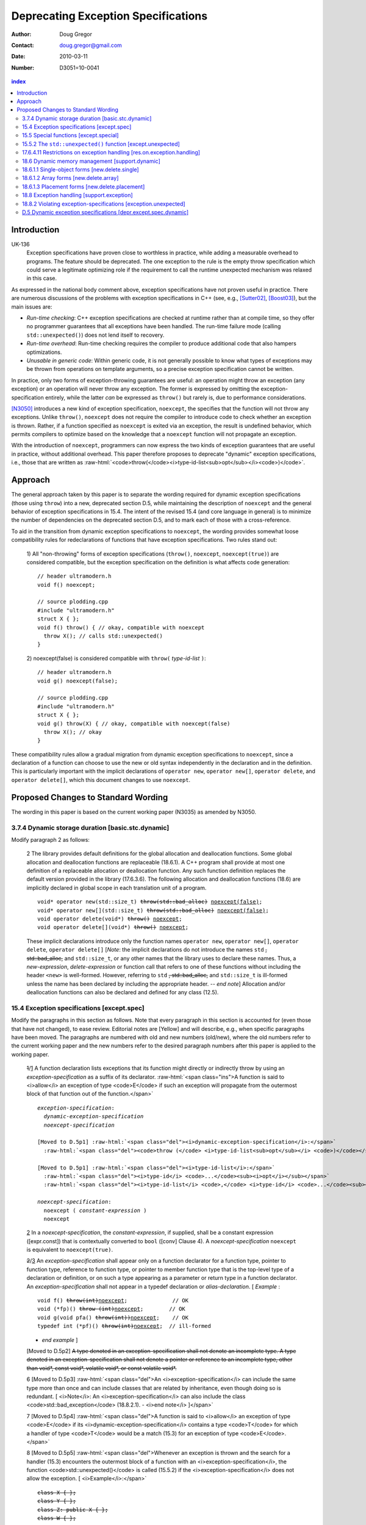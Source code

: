 ======================================
 Deprecating Exception Specifications
======================================

:Author: Doug Gregor
:Contact: doug.gregor@gmail.com
:date: 2010-03-11

:Number: D3051=10-0041

.. build HTML with:

   rst2html.py --footnote-references=superscript \
     --stylesheet-path=./rst.css --embed-stylesheet throwing-move.rst \
     N3051.html

.. contents:: index

.. role:: sub

.. role:: ins

.. role:: del

.. role:: ed

.. role:: insc(ins)
   :class: ins code

.. role:: delc(del)
   :class: ins code

.. role:: raw-html(raw)
   :format: html

Introduction
************

UK-136
  Exception specifications have proven close to worthless in practice, while adding a measurable overhead to programs. The feature should be deprecated. The one exception to the rule is the empty throw specification which could serve a legitimate optimizing role if the requirement to call the runtime unexpected mechanism was relaxed in this case.

As expressed in the national body comment above, exception
specifications have not proven useful in practice. There are numerous
discussions of the problems with exception specifications in C++ (see,
e.g., [Sutter02]_, [Boost03]_), but the main issues are:

* *Run-time checking*: C++ exception specifications are checked at runtime
  rather than at compile time, so they offer no programmer guarantees
  that all exceptions have been handled. The run-time failure mode
  (calling ``std::unexpected()``) does not lend itself to recovery.
* *Run-time overhead*: Run-time checking requires the compiler to
  produce additional code that also hampers optimizations. 
* *Unusable in generic code*: Within generic code, it is not generally
  possible to know what types of exceptions may be thrown from
  operations on template arguments, so a precise exception
  specification cannot be written.

In practice, only two forms of exception-throwing guarantees are
useful: an operation might throw an exception (any exception) or an
operation will never throw any exception. The former is expressed by
omitting the exception-specification entirely, while the latter *can* be
expressed as ``throw()`` but rarely is, due to performance
considerations.

[N3050]_ introduces a new kind of exception specification, ``noexcept``,
the specifies that the function will not throw any exceptions. Unlike
``throw()``, ``noexcept`` does not require the compiler to introduce
code to check whether an exception is thrown. Rather, if a function
specified as ``noexcept`` is exited via an exception, the result is
undefined behavior, which permits compilers to optimize based on the
knowledge that a ``noexcept`` function will not propagate an
exception.

With the introduction of ``noexcept``, programmers can now express the
two kinds of exception guarantees that are useful in practice, without
additional overhead. This paper therefore proposes to deprecate
"dynamic" exception specifications, i.e., those that are written as 
:raw-html:`<code>throw(</code><i>type-id-list<sub>opt</sub></i><code>)</code>`.

Approach
********

The general approach taken by this paper is to separate the wording
required for dynamic exception specifications (those using ``throw``)
into a new, deprecated section D.5, while maintaining the description
of ``noexcept`` and the general behavior of exception
specifications in 15.4. The intent of the revised 15.4 (and core
language in general) is to minimize the number of dependencies on
the deprecated section D.5, and to mark each of those with a
cross-reference.

To aid in the transition from dynamic exception specifications to
``noexcept``, the wording provides somewhat loose compatibility rules
for redeclarations of functions that have exception
specifications. Two rules stand out:

  1) All "non-throwing" forms of exception specifications
  (``throw()``, ``noexcept``, ``noexcept(true)``) are considered
  compatible, but the exception specification on the definition is
  what affects code generation:

  .. parsed-literal::

    // header ultramodern.h
    void f() noexcept;
    
    // source plodding.cpp
    #include "ultramodern.h"
    struct X { };
    void f() throw() { // okay, compatible with noexcept
      throw X(); // calls std::unexpected()
    }


  2) noexcept(false) is considered compatible with ``throw(``
  *type-id-list* ``)``:
  
  .. parsed-literal::

    // header ultramodern.h
    void g() noexcept(false);

    // source plodding.cpp
    #include "ultramodern.h"
    struct X { };
    void g() throw(X) { // okay, compatible with noexcept(false)
      throw X(); // okay
    }

These compatibility rules allow a gradual migration from dynamic
exception specifications to ``noexcept``, since a declaration of a
function can choose to use the new or old syntax independently in the
declaration and in the definition. This is particularly important with
the implicit declarations of ``operator new``, ``operator new[]``,
``operator delete``, and ``operator delete[]``, which this document
changes to use ``noexcept``. 

Proposed Changes to Standard Wording
************************************

The wording in this paper is based on the current working paper
(N3035) as amended by N3050.

3.7.4 Dynamic storage duration [basic.stc.dynamic]
~~~~~~~~~~~~~~~~~~~~~~~~~~~~~~~~~~~~~~~~~~~~~~~~~~

Modify paragraph 2 as follows:

  2 The library provides default definitions for the global allocation
  and deallocation functions. Some global allocation and deallocation
  functions are replaceable (18.6.1). A C++ program shall provide at
  most one definition of a replaceable allocation or deallocation
  function. Any such function definition replaces the default version
  provided in the library (17.6.3.6). The following allocation and
  deallocation functions (18.6) are implicitly declared in global
  scope in each translation unit of a program.

  .. parsed-literal::

    void* operator new(std::size_t) :del:`throw(std::bad_alloc)` :ins:`noexcept(false)`;
    void* operator new[](std::size_t) :del:`throw(std::bad_alloc)` :ins:`noexcept(false)`;
    void operator delete(void*) :del:`throw()` :ins:`noexcept`;
    void operator delete[](void*) :del:`throw()` :ins:`noexcept`;

  These implicit declarations introduce only the function names
  ``operator new``, ``operator new[]``, ``operator delete``, 
  ``operator delete[]`` [*Note*: the implicit declarations do not
  introduce the names ``std`` :del:`, std::bad_alloc,` and
  ``std::size_t``, or any other names that the
  library uses to declare these names. Thus, a *new-expression*,
  *delete-expression* or function call that refers to one of these
  functions without including the header ``<new>`` is
  well-formed. However, referring to ``std`` :del:`, std::bad_alloc,` and
  ``std::size_t`` is ill-formed unless the name has been declared by
  including the appropriate header. -- *end note*] Allocation and/or
  deallocation functions can also be declared and defined for any
  class (12.5).

15.4 Exception specifications [except.spec]
~~~~~~~~~~~~~~~~~~~~~~~~~~~~~~~~~~~~~~~~~~~

Modify the paragraphs in this section as follows. Note that every
paragraph in this section is accounted for (even those that have not
changed), to ease review. Editorial notes are :ed:`[Yellow]` and will
describe, e.g., when specific paragraphs have been moved. The
paragraphs are numbered with old and new numbers (old/new), where the
old numbers refer to the current working paper and the new numbers
refer to the desired paragraph numbers after this paper is applied to
the working paper.

  :del:`1`/:ins:`1` A function declaration lists exceptions that its function might
  directly or indirectly throw by using an *exception-specification*
  as a suffix of its declarator. 
  :raw-html:`<span class="ins">A function is said to <i>allow</i> an
  exception of type <code>E</code> if such an exception will propagate
  from the outermost block of that function out of the function.</span>`

  .. parsed-literal::

    *exception-specification*:
      *dynamic-exception-specification*
      *noexcept-specification*

    :ed:`[Moved to D.5p1]` :raw-html:`<span class="del"><i>dynamic-exception-specification</i>:</span>`
      :raw-html:`<span class="del"><code>throw (</code> <i>type-id-list<sub>opt</sub></i> <code>)</code></span>`

    :ed:`[Moved to D.5p1]` :raw-html:`<span class="del"><i>type-id-list</i>:</span>`
      :raw-html:`<span class="del"><i>type-id</i> <code>...</code><sub><i>opt</i></sub></span>`
      :raw-html:`<span class="del"><i>type-id-list</i> <code>,</code> <i>type-id</i> <code>...</code><sub><i>opt</i></sub></span>`

    *noexcept-specification*:
      ``noexcept (`` *constant-expression* ``)``
      ``noexcept``

  :ins:`2` In a *noexcept-specification*, the *constant-expression*, if supplied,
  shall be a constant expression ([expr.const]) that is contextually
  converted to ``bool`` ([conv] Clause 4). A *noexcept-specification*
  ``noexcept`` is equivalent to ``noexcept(true)``.

  :del:`2`/:ins:`3` An *exception-specification* shall appear only on a function
  declarator for a function type, pointer to function type, reference
  to function type, or pointer to member function type that is the
  top-level type of a declaration or definition, or on such a type
  appearing as a parameter or return type in a function declarator. An
  *exception-specification* shall not appear in a typedef declaration
  or *alias-declaration*. [ *Example* :

  .. parsed-literal::

    void f() :del:`throw(int)`:ins:`noexcept`;              // OK
    void (\*fp)() :del:`throw (int)`:ins:`noexcept`;        // OK
    void g(void pfa() :del:`throw(int))`:ins:`noexcept`;    // OK
    typedef int (\*pf)() :del:`throw(int)`:ins:`noexcept`;  // ill-formed

  - *end example* ] 

  :ed:`[Moved to D.5p2]` :del:`A type denoted in an exception-specification shall not
  denote an incomplete type. A type denoted in an
  exception-specification shall not denote a pointer or reference to an
  incomplete type, other than void\*, const void\*, volatile void\*, or
  const volatile void\*.`

  6 :ed:`[Moved to D.5p3]` :raw-html:`<span class="del">An
  <i>exception-specification</i> can include the same type more than
  once and can include classes that are related by inheritance, even
  though doing so is redundant. [ <i>Note</i>: An
  <i>exception-specification</i> can also include the class
  <code>std::bad_exception</code> (18.8.2.1). - <i>end note</i>
  ]</span>`

  7 :ed:`[Moved to D.5p4]` :raw-html:`<span class="del">A function is
  said to <i>allow</i> an exception of type <code>E</code> if its
  <i>dynamic-exception-specification</i> contains a type
  <code>T</code> for which a handler of type <code>T</code> would be a
  match (15.3) for an exception of type <code>E</code>.</span>`

  8 :ed:`[Moved to D.5p5]` :raw-html:`<span class="del">Whenever an
  exception is thrown and the search for a handler (15.3) encounters
  the outermost block of a function with an <i>exception-specification</i>,
  the function <code>std::unexpected()</code> is called (15.5.2) if
  the <i>exception-specification</i> does not allow the exception. [
  <i>Example</i>:</span>`

  .. parsed-literal::

    :del:`class X { };`
    :del:`class Y { };`
    :del:`class Z: public X { };`
    :del:`class W { };`

    :del:`void f() throw (X, Y) {`
      :del:`int n = 0;`
      :del:`if (n) throw X(); // OK`
      :del:`if (n) throw Z(); // also OK`
      :del:`throw W();        // will call std::unexpected()`
    :del:`}`

  :raw-html:`<span class="del">-- <i>end example</i></span>]`

  9 :ed:`[Moved to D.5p6]` :raw-html:`<span class="del">The function
  <code>std::unexpected()</code> may throw an exception that will
  satisfy the <i>dynamic-exception-specification</i> for which it
  was invoked, and in this case the search for another handler will
  continue at the call of the function with this
  <i>dynamic-exception-specification</i> (see 15.5.2), or it may call
  <code>std::terminate()</code>.</span>`

  10 :ed:`[Moved to D.5p7]` :raw-html:`<span class="del">An implementation shall not reject an expression merely because when executed it throws or might throw an exception that the containing function does not allow. [ <i>Example</i>:</span>`

    .. parsed-literal::

      :del:`extern void f() throw(X, Y);`
      :del:`void g() throw(X) {`
        :del:`f(); // OK`
      :del:`}`

  :raw-html:`<span class="del">the call to <code>f</code> is well-formed even though when called, <code>f</code> might throw exception <code>Y</code> that <code>g</code> does not allow. - <i>end example</i> ]</span>`

  :del:`11`/:ins:`4` A function with no *exception-specification*, or with an
  *exception-specification* of the form ``noexcept(``
  *constant-expression* ``)`` where the *constant-expression* yields
  ``false``, allows all exceptions. An *exception-specification* is
  non-throwing if it is of the form :del:`throw(),` ``noexcept``,
  :del:`or` ``noexcept(`` *constant-expression* ``)`` where the
  *constant-expression* yields ``true``
  :raw-html:`<span class="ins">, or <code>throw()</code> (D.5)</span>`
  . A function with a
  non-throwing *exception-specification* does not allow any
  exceptions.

  :ins:`5` :raw-html:`<span class="ins">Two
  <i>exception-specifications</i> are <i>compatible</i> if:</span>`

    * :raw-html:`<span class="ins">both are non-throwing (regardless of their form), </span>`
    * :raw-html:`<span class="ins">both have the form <code>noexcept(<i>constant-expression</i>)</code> and the <i>constant-expression</i>s are equivalent,</span>`
    * :raw-html:`<span class="ins">one <i>exception-specification</i> is of the form <code>noexcept(false)</code> and the other is of the form <code>throw(<i>type-id-list</i>)</code> (D.5), or</span>`
    * :raw-html:`<span class="ins">both are <i>dynamic-exception-specifications</i> (D.5) that have the same set of <i>type-id</i>s.</span>`

  :del:`3`/:ins:`6` If any declaration of a function has an *exception-specification*,
  all declarations, including the definition and an explicit
  specialization, of that function shall have an :raw-html:`<span
  class="ins">compatible</span> <i>exception-specification</i>
  <span class="del">with the same set of <i>type-id</i>s</span>.` If
  any declaration of a pointer to function, reference to function, or
  pointer to member function has an *exception-specification*, all
  occurrences of that declaration shall have an :raw-html:`<span
  class="ins">compatible</span> <i>exception-specification</i>
  <span class="del">with the same set of <i>type-id</i>s</span>.` In an
  explicit instantiation an *exception-specification* may be
  specified, but is not required. If an *exception-specification* is
  specified in an explicit instantiation directive, it shall 
  :raw-html:`<span class="del">have the
  same set of <i>type-id</i>s as</span><span class="ins">be compatible
  to the <i>exception-specification</i>s of</span>` other declarations
  of that function. 
  A diagnostic is required only if the :raw-html:`<span class="del">sets of <i>type-id</i>s are
  different</span><span class="ins"><i>exception-specifications</i>
  are not compatible</span>` within a single translation unit.

  :del:`4`/:ins:`7` If a virtual function has an *exception-specification*, all declarations, including the definition, of any function that overrides that virtual function in any derived class shall only allow exceptions that are allowed by the *exception-specification* of the base class virtual function. [ *Example*:

    .. parsed-literal::

      struct B { 
        virtual void f() throw (int, double);
        virtual void g();
        :ins:`virtual void h() noexcept;`
        :ins:`virtual void i() noexcept(false);`
      };
      
      struct D: B { 
        void f();                 // ill-formed
        void g() throw (int);     // OK
        :ins:`void h() noexcept(false); // ill-formed`
        :ins:`void i() noexcept;        // OK`
      };

  The declaration of ``D::f`` is ill-formed because it allows all exceptions, whereas ``B::f`` allows only ``int`` and`` double``. :raw-html:`<span class="ins">Similarly, the declaration of <code>D::h</code> is ill-formed because it allows all exceptions, whereas <code>B::h</code> does not allow any exceptions.</span>` - *end example*] A similar restriction applies to assignment to and initialization of pointers to functions, pointers to member functions, and references to functions: the target entity shall allow at least the exceptions allowed by the source value in the assignment or initialization. [ *Example*:

    .. parsed-literal::

      class A { /\*...\*/ }; 
      void (\*pf1)();    // no exception specification 
      void (\*pf2)() throw(A);
      :ins:`void (\*pf3)() noexcept;`
      void f() { 
        pf1 = pf2;  // OK: pf1 is less restrictive 
        :ins:`pf1 = pf3;  // OK: pf1 is less restrictive`
        pf2 = pf1;  // error: pf2 is more restrictive
        :ins:`pf3 = pf1;  // error: pf3 is more restrictive`
        :ins:`pf3 = pf2;  // error: pf3 is more restrictive`
      }

  - *end example* ]

  :del:`5`/:ins:`8` In such an assignment or initialization, *exception-specifications* on return types and parameter types shall :del:`match exactly` :ins:`be compatible`. In other assignments or initializations, *exception-specifications* shall :del:`match exactly` :ins:`be compatible`.

  :del:`12`/:ins:`9` An *exception-specification* is not considered part of a function's
  type.

  :del:`13`/:ins:`10` An implicitly declared special member function (Clause 12)
  :del:`shall` :ins:`may` have an *exception-specification*. :del:`If`
  :ins:`Let` ``f`` :del:`is` :ins:`be` an implicitly declared default
  constructor, copy constructor, destructor, or copy assignment
  operator, :ins:`then:`

    * ``f`` shall allow all exceptions if any function it directly invokes allows all exceptions :ins:`,`
    * ``f`` shall :del:`allow no exceptions` :raw-html:`<span class="ins">have the implicit <i>exception-specification</i> <code>noexcept</code></span>` if every function it directly invokes allows no exceptions :ins:`, otherwise`
    * its implicit *exception-specification* :raw-html:`<span class="ins">is a <i>dynamic-exception-specification</i> (D.5) that </span>` specifies the *type-id* ``T`` if and only if ``T`` is allowed by the *exception-specification* of a function directly invoked by ``f``'s implicit definition.

  [ *Example*:

    .. parsed-literal::

      struct A { 
        A();
        A(const A&) :del:`throw()`:ins:`noexcept`;
        ~A() throw(X); 
      };

      struct B { 
        B() :del:`throw()`:ins:`noexcept`; 
        B(const B&) :del:`throw()`:ins:`noexcept`; 
        ~B() throw(Y);
      };

      struct D : public A, public B {
        // Implicit declaration of D::D(); 
        // Implicit declaration of D::D(const D&) :del:`throw()`:ins:`noexcept`; 
        // Implicit declaration of D::~D() throw(X,Y);
      };

  Furthermore, if ``A::~A()`` or ``B::~B()`` were virtual, ``D::~D()`` would not be as restrictive as that of ``A::~A``, and the program would be ill-formed since a function that overrides a virtual function from a base class shall have an exception-specification at least as restrictive as that in the base class. - *end example* ]

  :del:`14`/:ins:`11` :ed:`[Moved to D.5p8]` :raw-html:`<span class="del">In a <i>dynamic-exception-specification</i>, a <i>type-id</i> followed by an ellipsis is a pack expansion (14.6.3).</span>`

  :del:`15`/:ins:`12` If a function with a *noexcept-specification* whose
  *constant-expression* yields ``true`` throws an exception, the
  behavior is undefined. :raw-html:`<span
  class="ins">[<i>Note</i>:</span> A <i>noexcept-specification</i>
  whose <i>constant-expression</i> yields <code>true</code> is in all
  other respects equivalent to the <i><span
  class="ins">dynamic-</span>exception-specification</i>
  <code>throw()</code> <span class="ins">(D.5)</span>.<span
  class="ins"> - <i>end note</i>]</span>` A *noexcept-specification*
  whose *constant-expression* yields ``false`` is equivalent to omitting the
  *exception-specification* altogether.

15.5 Special functions [except.special]
~~~~~~~~~~~~~~~~~~~~~~~~~~~~~~~~~~~~~~~

  1 The :raw-html:`function<span class="del">s</span> <code>std::terminate()</code> (15.5.1) <span class="del">and <code>std::unexpected()</code> (15.5.2) are</span><span class="ins">is</span>` used by the exception handling mechanism for coping with errors related to the exception handling mechanism itself. The function ``std::current_exception()`` (18.8.5) and the class ``std::nested_exception`` (18.8.6) can be used by a program to capture the currently handled exception.

15.5.2 The ``std::unexpected()`` function [except.unexpected]
~~~~~~~~~~~~~~~~~~~~~~~~~~~~~~~~~~~~~~~~~~~~~~~~~~~~~~~~~~~~~

Move this section to D.5 to become D.5.1
[depr.except.unexpected]. Then modify the following paragraphs as
follows:

  1 If a function with :del:`an` :ins:`a` :raw-html:`<i><span class="ins">dynamic-</span>exception-specification</i> throws an exception that is not listed in the <i><span class="ins">dynamic-</span>exception-specification</i>, the function <code>std::unexpected()</code> is called (18.8.2) immediately after completing the stack unwinding for the former function.`

  3 The ``std::unexpected()`` function shall not return, but it can throw (or re-throw) an exception. If it throws a new exception which is allowed by the exception specification which previously was violated, then the search for another handler will continue at the call of the function whose exception specification was violated. If it throws or rethrows an exception that the *exception-specification* does not allow then the following happens: If the :raw-html:`<i><span class="ins">dynamic-</span>exception-specification</i> does not include the class <code>std::bad_exception</code> (18.8.2.1) then the function <code>std::terminate()</code> is called, otherwise the thrown exception is replaced by an implementation-defined object of the type <code>std::bad_exception</code> and the search for another handler will continue at the call of the function whose <i><span class="ins">dynamic-</span>exception-specification</i> was violated.`

  4 Thus, :del:`an` :ins:`a` :raw-html:`<i><span class="ins">dynamic-</span>exception-specification</i> guarantees that only the listed exceptions will be thrown. If the <i><span class="ins">dynamic-</span>exception-specification</i> includes the type <code>std::bad_exception</code> then any exception not on the list may be replaced by <code>std::bad_exception</code> within the function <code>std::unexpected()</code>.`

17.6.4.11 Restrictions on exception handling [res.on.exception.handling]
~~~~~~~~~~~~~~~~~~~~~~~~~~~~~~~~~~~~~~~~~~~~~~~~~~~~~~~~~~~~~~~~~~~~~~~~

Modify the paragaphs shown as follows:

  1 Any of the functions defined in the C++ standard library can
  report a failure by throwing an exception of a type described in its
  **Throws**: paragraph or its *exception-specification* (15.4). An
  implementation may strengthen the *exception-specification* for a
  non-virtual function by removing listed exceptions :raw-html:`<span
  class="ins">or replacing an empty <i>dynamic-exception-specification</i> (D.5 [depr.except.spec.dynamic]) <code>throw()</code> with a compatible <code>noexcept</code> specification (15.4)</span>`.

  3 Functions from the C standard library shall not throw exceptions [191]_ except when such a function calls a program-supplied function that throws an exception.

.. [191] That is, the C library functions can all be treated as if they have a :del:`throw()` :ins:`non-throwing` *exception-specification*. This allows implementations to make performance optimizations based on the absence of exceptions at runtime.

18.6 Dynamic memory management [support.dynamic]
~~~~~~~~~~~~~~~~~~~~~~~~~~~~~~~~~~~~~~~~~~~~~~~~

Modify the header ``<new>`` synopsis as follows.

.. parsed-literal::

  void* operator new(std::size_t size) :del:`throw(std::bad_alloc)`:ins:`noexcept(false)`;
  void* operator new(std::size_t size, const std::nothrow_t&) :del:`throw()``:ins:`noexcept`; 
  void operator delete(void* ptr) :del:`throw()``:ins:`noexcept`; 
  void operator delete(void* ptr, const std::nothrow_t&) :del:`throw()``:ins:`noexcept`; 
  void* operator new[](std::size_t size) :del:`throw(std::bad_alloc)``:ins:`noexcept(false)`; 
  void* operator new[](std::size_t size, const std::nothrow_t&) :del:`throw()``:ins:`noexcept`; 
  void operator delete[](void* ptr) :del:`throw()``:ins:`noexcept`; 
  void operator delete[](void* ptr, const std::nothrow_t&) :del:`throw()``:ins:`noexcept`;
  void* operator new (std::size_t size, void* ptr) :del:`throw()``:ins:`noexcept`; 
  void* operator new[](std::size_t size, void* ptr) :del:`throw()``:ins:`noexcept`; 
  void operator delete (void* ptr, void*) :del:`throw()``:ins:`noexcept`;
  void operator delete[](void* ptr, void*) :del:`throw()``:ins:`noexcept`;

18.6.1.1 Single-object forms [new.delete.single]
~~~~~~~~~~~~~~~~~~~~~~~~~~~~~~~~~~~~~~~~~~~~~~~~

Update the signatures of ``operator new`` and ``operator delete`` in this section to reflect the changes to the synopsis.

18.6.1.2 Array forms [new.delete.array]
~~~~~~~~~~~~~~~~~~~~~~~~~~~~~~~~~~~~~~~

Update the signatures of ``operator new[]`` and ``operator delete[]`` in this section to reflect the changes to the synopsis.

18.6.1.3 Placement forms [new.delete.placement]
~~~~~~~~~~~~~~~~~~~~~~~~~~~~~~~~~~~~~~~~~~~~~~~

Update the signatures of ``operator new``, ``operator delete``, ``operator new[]``, and ``operator delete[]`` in this section to reflect the changes to the synopsis.

18.8 Exception handling [support.exception]
~~~~~~~~~~~~~~~~~~~~~~~~~~~~~~~~~~~~~~~~~~~

Modify paragraph 1 as follows:

  1 The header ``<exception>`` defines several types and functions related to the handling of exceptions in a C++ program.

  Header ``<exception>`` synopsis

  .. parsed-literal::

    namespace std { 
      class exception; 
      :del:`class bad_exception;`
      class nested_exception;

      :ins:`// D.5.2, violating exception-specifications (deprecated):`
      :ins:`class bad_exception;`
      typedef void (\*unexpected_handler)(); 
      unexpected_handler set_unexpected(unexpected_handler f) throw(); 
      void unexpected [[noreturn]] ();

      typedef void (\*terminate_handler)(); 
      terminate_handler set_terminate(terminate_handler f) throw(); 
      void terminate [[noreturn]] ();

      bool uncaught_exception() throw(); 

      typedef *unspecified* exception_ptr;

      exception_ptr current_exception(); 
      void rethrow_exception [[noreturn]] (exception_ptr p); 
      template<class E> exception_ptr copy_exception(E e);
      template <class T> void throw_with_nested [[noreturn]] (T&& t); 
      template <class E> void rethrow_if_nested(const E& e);
    }

  SEE ALSO: 15.5 :ins:`, D.5.1 [depr.except.unexpected]`.




18.8.2	Violating exception-specifications [exception.unexpected]
~~~~~~~~~~~~~~~~~~~~~~~~~~~~~~~~~~~~~~~~~~~~~~~~~~~~~~~~~~~~~~~~~

Move this section to D.5 to become D.5.2
[depr.exception.unexpected].

:ins:`D.5 Dynamic exception specifications [depr.except.spec.dynamic]`
~~~~~~~~~~~~~~~~~~~~~~~~~~~~~~~~~~~~~~~~~~~~~~~~~~~~~~~~~~~~~~~~~~~~~~

Insert this new section. :ins:`Green underlined text` is used to
indicate new wording, while normal text is used whenever text was
moved from another section (15.4, 15.5).

  1 :ins:`A dynamic exception specification lists exceptions that its function
  might directly or indirectly throw.`

  .. parsed-literal::

    :ed:`[Moved from 15.4p1]` :raw-html:`<span class="ins"><i>dynamic-exception-specification</i>:</span>`
      :raw-html:`<span class="ins"><code>throw (</code> <i>type-id-list<sub>opt</sub></i> <code>)</code></span>`

    :ed:`[Moved from 15.4p1]` :raw-html:`<span class="ins"><i>type-id-list</i>:</span>`
      :raw-html:`<span class="ins"><i>type-id</i> <code>...</code><sub><i>opt</i></sub></span>`
      :raw-html:`<span class="ins"><i>type-id-list</i> <code>,</code> <i>type-id</i> <code>...</code><sub><i>opt</i></sub></span>`

  2 :ed:`[Moved from 15.4p2]` :raw-html:`A type denoted in a
  <i><span class="ins">dynamic-</span>exception-specification</i> shall not denote an
  incomplete type. A type denoted in a
  <i><span class="ins">dynamic-</span>exception-specification</i> shall not denote a pointer or
  reference to an incomplete type, other than <code>void*</code>,
  <code>const void*</code>, <code>volatile void*</code>, or
  <code>const volatile void*</code>.`

  3 :ed:`[Moved from 15.4p6]` :raw-html:`A
  <i><span class="ins">dynamic-</span>exception-specification</i> can include the same type more than
  once and can include classes that are related by inheritance, even
  though doing so is redundant. [ <i>Note</i>: A
  <i><span class="ins">dynamic-</span>exception-specification</i> can also include the class
  <code>std::bad_exception</code> (18.8.2.1). - <i>end note</i>
  ]`

  4 :ed:`[Moved from 15.4p7]` :raw-html:`A function <span class="del">is
  said to <i>allow</i></span><span class="ins">allows</span> an exception of type <code>E</code> if its
  <i>dynamic-exception-specification</i> contains a type
  <code>T</code> for which a handler of type <code>T</code> would be a
  match (15.3) for an exception of type <code>E</code>.`

  5 :ed:`[Moved from 15.4p8]` :raw-html:`Whenever an
  exception is thrown and the search for a handler (15.3) encounters
  the outermost block of a function with a<span class="del">n</span>
  <i><span class="ins">dynamic-</span>exception-specification</i>, the function
  <code>std::unexpected()</code> is called (15.5.2) if the
  <i><span class="ins">dynamic-</span>exception-specification</i> does not allow the exception. [
  <i>Example</i>:`

  .. parsed-literal::

    class X { };
    class Y { };
    class Z: public X { };
    class W { };

    void f() throw (X, Y) {
      int n = 0;
      if (n) throw X(); // OK
      if (n) throw Z(); // also OK
      throw W();        // will call std::unexpected()
    }

  :raw-html:`-- <i>end example</i>]`

  6 :ed:`[Moved from 15.4p9]` :raw-html:`The function
  <code>std::unexpected()</code> may throw an exception that will
  satisfy the <i><span class="ins">dynamic-</span>exception-specification</i> for which it
  was invoked, and in this case the search for another handler will
  continue at the call of the function with this
  <i><span class="ins">dynamic-</span>exception-specification</i> (see 15.5.2), or it may call
  <code>std::terminate()</code>.`

  7 :ed:`[Moved from 15.4p10]` :raw-html:`An implementation shall not reject an expression merely because when executed it throws or might throw an exception that the containing function <span class="ins">whose <i>exception-specification</i> is a <i>dynamic-exception-specification</i></span> does not allow. [<i>Example</i>:`

    .. parsed-literal::

      extern void f() throw(X, Y);
      void g() throw(X) {
        f(); // OK
      }

  :raw-html:`the call to <code>f</code> is well-formed even though when called, <code>f</code> might throw exception <code>Y</code> that <code>g</code> does not allow. - <i>end example</i>]`

  8 :ed:`[Moved from 15.4p14]` :raw-html:`In a <i>dynamic-exception-specification</i>, a <i>type-id</i> followed by an ellipsis is a pack expansion (14.6.3).`


------

.. [Sutter02] A Pragmatic Look at Exception Specifications. http://www.gotw.ca/publications/mill22.htm

.. [Boost03] http://www.boost.org/development/requirements.html#Exception-specification

.. [N3050] D. Abrahams, R. Sharoni, and D. Gregor. *Allowing Move Constructors to Throw*. Document number N3050=10-0040, ISO C++ Committee Post-Pittsburgh Mailing, March, 2010.